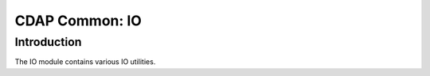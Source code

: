 ===============
CDAP Common: IO
===============

Introduction
============

The IO module contains various IO utilities.

